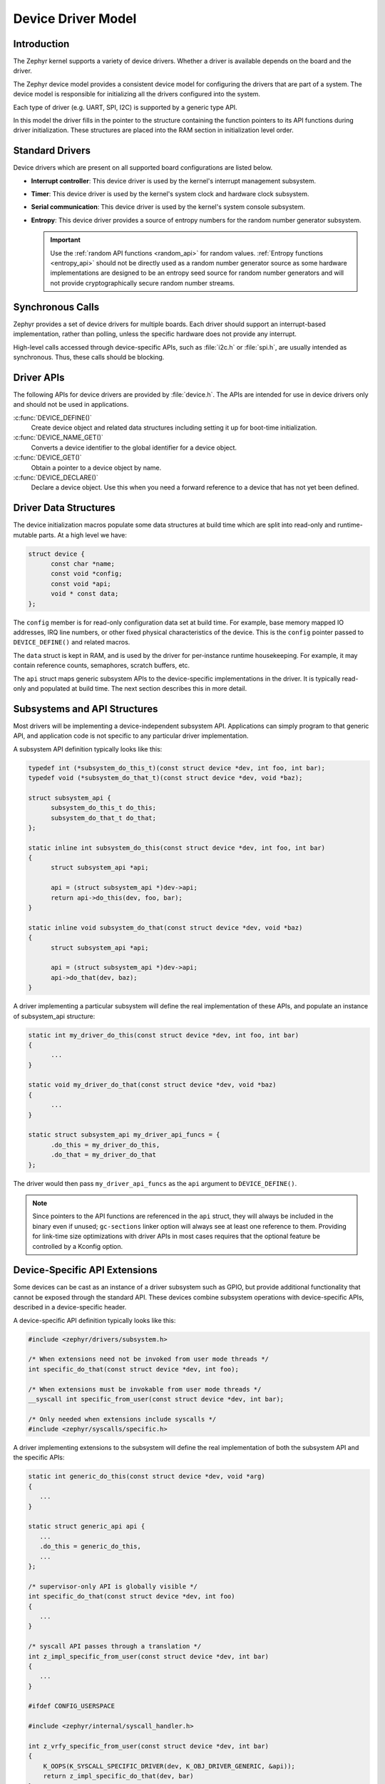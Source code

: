 .. _device_model_api:

Device Driver Model
###################

Introduction
************
The Zephyr kernel supports a variety of device drivers. Whether a
driver is available depends on the board and the driver.

The Zephyr device model provides a consistent device model for configuring the
drivers that are part of a system. The device model is responsible
for initializing all the drivers configured into the system.

Each type of driver (e.g. UART, SPI, I2C) is supported by a generic type API.

In this model the driver fills in the pointer to the structure containing the
function pointers to its API functions during driver initialization. These
structures are placed into the RAM section in initialization level order.

.. image:: device_driver_model.svg
   :width: 40%
   :align: center
   :alt: Device Driver Model

Standard Drivers
****************

Device drivers which are present on all supported board configurations
are listed below.

* **Interrupt controller**: This device driver is used by the kernel's
  interrupt management subsystem.

* **Timer**: This device driver is used by the kernel's system clock and
  hardware clock subsystem.

* **Serial communication**: This device driver is used by the kernel's
  system console subsystem.

* **Entropy**: This device driver provides a source of entropy numbers
  for the random number generator subsystem.

  .. important::

    Use the :ref:`random API functions <random_api>` for random
    values. :ref:`Entropy functions <entropy_api>` should not be
    directly used as a random number generator source as some hardware
    implementations are designed to be an entropy seed source for random
    number generators and will not provide cryptographically secure
    random number streams.

Synchronous Calls
*****************

Zephyr provides a set of device drivers for multiple boards. Each driver
should support an interrupt-based implementation, rather than polling, unless
the specific hardware does not provide any interrupt.

High-level calls accessed through device-specific APIs, such as
:file:`i2c.h` or :file:`spi.h`, are usually intended as synchronous. Thus,
these calls should be blocking.

Driver APIs
***********

The following APIs for device drivers are provided by :file:`device.h`. The APIs
are intended for use in device drivers only and should not be used in
applications.

:c:func:`DEVICE_DEFINE()`
   Create device object and related data structures including setting it
   up for boot-time initialization.

:c:func:`DEVICE_NAME_GET()`
   Converts a device identifier to the global identifier for a device
   object.

:c:func:`DEVICE_GET()`
   Obtain a pointer to a device object by name.

:c:func:`DEVICE_DECLARE()`
   Declare a device object.  Use this when you need a forward reference
   to a device that has not yet been defined.

.. _device_struct:

Driver Data Structures
**********************

The device initialization macros populate some data structures at build time
which are
split into read-only and runtime-mutable parts. At a high level we have:

.. code-block:: C

  struct device {
	const char *name;
	const void *config;
        const void *api;
        void * const data;
  };

The ``config`` member is for read-only configuration data set at build time. For
example, base memory mapped IO addresses, IRQ line numbers, or other fixed
physical characteristics of the device. This is the ``config`` pointer
passed to ``DEVICE_DEFINE()`` and related macros.

The ``data`` struct is kept in RAM, and is used by the driver for
per-instance runtime housekeeping. For example, it may contain reference counts,
semaphores, scratch buffers, etc.

The ``api`` struct maps generic subsystem APIs to the device-specific
implementations in the driver. It is typically read-only and populated at
build time. The next section describes this in more detail.


Subsystems and API Structures
*****************************

Most drivers will be implementing a device-independent subsystem API.
Applications can simply program to that generic API, and application
code is not specific to any particular driver implementation.

A subsystem API definition typically looks like this:

.. code-block:: C

  typedef int (*subsystem_do_this_t)(const struct device *dev, int foo, int bar);
  typedef void (*subsystem_do_that_t)(const struct device *dev, void *baz);

  struct subsystem_api {
        subsystem_do_this_t do_this;
        subsystem_do_that_t do_that;
  };

  static inline int subsystem_do_this(const struct device *dev, int foo, int bar)
  {
        struct subsystem_api *api;

        api = (struct subsystem_api *)dev->api;
        return api->do_this(dev, foo, bar);
  }

  static inline void subsystem_do_that(const struct device *dev, void *baz)
  {
        struct subsystem_api *api;

        api = (struct subsystem_api *)dev->api;
        api->do_that(dev, baz);
  }

A driver implementing a particular subsystem will define the real implementation
of these APIs, and populate an instance of subsystem_api structure:

.. code-block:: C

  static int my_driver_do_this(const struct device *dev, int foo, int bar)
  {
        ...
  }

  static void my_driver_do_that(const struct device *dev, void *baz)
  {
        ...
  }

  static struct subsystem_api my_driver_api_funcs = {
        .do_this = my_driver_do_this,
        .do_that = my_driver_do_that
  };

The driver would then pass ``my_driver_api_funcs`` as the ``api`` argument to
``DEVICE_DEFINE()``.

.. note::

        Since pointers to the API functions are referenced in the ``api``
        struct, they will always be included in the binary even if unused;
        ``gc-sections`` linker option will always see at least one reference to
        them. Providing for link-time size optimizations with driver APIs in
        most cases requires that the optional feature be controlled by a
        Kconfig option.

Device-Specific API Extensions
******************************

Some devices can be cast as an instance of a driver subsystem such as GPIO,
but provide additional functionality that cannot be exposed through the
standard API.  These devices combine subsystem operations with
device-specific APIs, described in a device-specific header.

A device-specific API definition typically looks like this:

.. code-block:: C

   #include <zephyr/drivers/subsystem.h>

   /* When extensions need not be invoked from user mode threads */
   int specific_do_that(const struct device *dev, int foo);

   /* When extensions must be invokable from user mode threads */
   __syscall int specific_from_user(const struct device *dev, int bar);

   /* Only needed when extensions include syscalls */
   #include <zephyr/syscalls/specific.h>

A driver implementing extensions to the subsystem will define the real
implementation of both the subsystem API and the specific APIs:

.. code-block:: C

   static int generic_do_this(const struct device *dev, void *arg)
   {
      ...
   }

   static struct generic_api api {
      ...
      .do_this = generic_do_this,
      ...
   };

   /* supervisor-only API is globally visible */
   int specific_do_that(const struct device *dev, int foo)
   {
      ...
   }

   /* syscall API passes through a translation */
   int z_impl_specific_from_user(const struct device *dev, int bar)
   {
      ...
   }

   #ifdef CONFIG_USERSPACE

   #include <zephyr/internal/syscall_handler.h>

   int z_vrfy_specific_from_user(const struct device *dev, int bar)
   {
       K_OOPS(K_SYSCALL_SPECIFIC_DRIVER(dev, K_OBJ_DRIVER_GENERIC, &api));
       return z_impl_specific_do_that(dev, bar)
   }

   #include <zephyr/syscalls/specific_from_user_mrsh.c>

   #endif /* CONFIG_USERSPACE */

Applications use the device through both the subsystem and specific
APIs.

.. note::
   Public API for device-specific extensions should be prefixed with the
   compatible for the device to which it applies.  For example, if
   adding special functions to support the Maxim DS3231 the identifier
   fragment ``specific`` in the examples above would be ``maxim_ds3231``.

Single Driver, Multiple Instances
*********************************

Some drivers may be instantiated multiple times in a given system. For example
there can be multiple GPIO banks, or multiple UARTS. Each instance of the driver
will have a different ``config`` struct and ``data`` struct.

Configuring interrupts for multiple drivers instances is a special case. If each
instance needs to configure a different interrupt line, this can be accomplished
through the use of per-instance configuration functions, since the parameters
to ``IRQ_CONNECT()`` need to be resolvable at build time.

For example, let's say we need to configure two instances of ``my_driver``, each
with a different interrupt line. In ``drivers/subsystem/subsystem_my_driver.h``:

.. code-block:: C

  typedef void (*my_driver_config_irq_t)(const struct device *dev);

  struct my_driver_config {
        DEVICE_MMIO_ROM;
        my_driver_config_irq_t config_func;
  };

In the implementation of the common init function:

.. code-block:: C

  void my_driver_isr(const struct device *dev)
  {
        /* Handle interrupt */
        ...
  }

  int my_driver_init(const struct device *dev)
  {
        const struct my_driver_config *config = dev->config;

        DEVICE_MMIO_MAP(dev, K_MEM_CACHE_NONE);

        /* Do other initialization stuff */
        ...

        config->config_func(dev);

        return 0;
  }

Then when the particular instance is declared:

.. code-block:: C

  #if CONFIG_MY_DRIVER_0

  DEVICE_DECLARE(my_driver_0);

  static void my_driver_config_irq_0(const struct device *dev)
  {
        IRQ_CONNECT(MY_DRIVER_0_IRQ, MY_DRIVER_0_PRI, my_driver_isr,
                    DEVICE_GET(my_driver_0), MY_DRIVER_0_FLAGS);
  }

  const static struct my_driver_config my_driver_config_0 = {
        DEVICE_MMIO_ROM_INIT(DT_DRV_INST(0)),
        .config_func = my_driver_config_irq_0
  }

  static struct my_data_0;

  DEVICE_DEFINE(my_driver_0, MY_DRIVER_0_NAME, my_driver_init,
                NULL, &my_data_0, &my_driver_config_0,
                POST_KERNEL, MY_DRIVER_0_PRIORITY, &my_api_funcs);

  #endif /* CONFIG_MY_DRIVER_0 */

Note the use of ``DEVICE_DECLARE()`` to avoid a circular dependency on providing
the IRQ handler argument and the definition of the device itself.

Initialization Levels
*********************

Drivers may depend on other drivers being initialized first, or require
the use of kernel services. :c:func:`DEVICE_DEFINE()` and related APIs
allow the user to specify at what time during the boot sequence the init
function will be executed. Any driver will specify one of four
initialization levels:

``PRE_KERNEL_1``
        Used for devices that have no dependencies, such as those that rely
        solely on hardware present in the processor/SOC. These devices cannot
        use any kernel services during configuration, since the kernel services are
        not yet available. The interrupt subsystem will be configured however
        so it's OK to set up interrupts. Init functions at this level run on the
        interrupt stack.

``PRE_KERNEL_2``
        Used for devices that rely on the initialization of devices initialized
        as part of the ``PRE_KERNEL_1`` level. These devices cannot use any kernel
        services during configuration, since the kernel services are not yet
        available. Init functions at this level run on the interrupt stack.

``POST_KERNEL``
        Used for devices that require kernel services during configuration.
        Init functions at this level run in context of the kernel main task.

Within each initialization level you may specify a priority level, relative to
other devices in the same initialization level. The priority level is specified
as an integer value in the range 0 to 99; lower values indicate earlier
initialization.  The priority level must be a decimal integer literal without
leading zeroes or sign (e.g. 32), or an equivalent symbolic name (e.g.
``\#define MY_INIT_PRIO 32``); symbolic expressions are *not* permitted (e.g.
``CONFIG_KERNEL_INIT_PRIORITY_DEFAULT + 5``).

Drivers and other system utilities can determine whether startup is
still in pre-kernel states by using the :c:func:`k_is_pre_kernel`
function.

System Drivers
**************

In some cases you may just need to run a function at boot. For such cases, the
:c:macro:`SYS_INIT` can be used. This macro does not take any config or runtime
data structures and there isn't a way to later get a device pointer by name. The
same device policies for initialization level and priority apply.

Inspecting the initialization sequence
**************************************

Device drivers declared with :c:macro:`DEVICE_DEFINE` (or any variations of it)
and :c:macro:`SYS_INIT` are processed at boot time and the corresponding
initialization functions are called sequentially according to their specified
level and priority.

Sometimes it's useful to inspect the final sequence of initialization function
call as produced by the linker. To do that, use the ``initlevels`` CMake
target, for example ``west build -t initlevels``.

Error handling
**************

In general, it's best to use ``__ASSERT()`` macros instead of
propagating return values unless the failure is expected to occur
during the normal course of operation (such as a storage device
full). Bad parameters, programming errors, consistency checks,
pathological/unrecoverable failures, etc., should be handled by
assertions.

When it is appropriate to return error conditions for the caller to
check, 0 should be returned on success and a POSIX :file:`errno.h` code
returned on failure.  See
https://github.com/zephyrproject-rtos/zephyr/wiki/Naming-Conventions#return-codes
for details about this.

Memory Mapping
**************

On some systems, the linear address of peripheral memory-mapped I/O (MMIO)
regions cannot be known at build time:

- The I/O ranges must be probed at runtime from the bus, such as with
  PCI express
- A memory management unit (MMU) is active, and the physical address of
  the MMIO range must be mapped into the page tables at some virtual
  memory location determined by the kernel.

These systems must maintain storage for the MMIO range within RAM and
establish the mapping within the driver's init function. Other systems
do not care about this and can use MMIO physical addresses directly from
DTS and do not need any RAM-based storage for it.

For drivers that may need to deal with this situation, a set of
APIs under the DEVICE_MMIO scope are defined, along with a mapping function
:c:func:`device_map`.

Device Model Drivers with one MMIO region
=========================================

The simplest case is for drivers which need to maintain one MMIO region.
These drivers will need to use the ``DEVICE_MMIO_ROM`` and
``DEVICE_MMIO_RAM`` macros in the definitions for their ``config_info``
and ``driver_data`` structures, with initialization of the ``config_info``
from DTS using ``DEVICE_MMIO_ROM_INIT``. A call to ``DEVICE_MMIO_MAP()``
is made within the init function:

.. code-block:: C

   struct my_driver_config {
      DEVICE_MMIO_ROM; /* Must be first */
      ...
   }

   struct my_driver_dev_data {
      DEVICE_MMIO_RAM; /* Must be first */
      ...
   }

   const static struct my_driver_config my_driver_config_0 = {
      DEVICE_MMIO_ROM_INIT(DT_DRV_INST(...)),
      ...
   }

   int my_driver_init(const struct device *dev)
   {
      ...
      DEVICE_MMIO_MAP(dev, K_MEM_CACHE_NONE);
      ...
   }

   int my_driver_some_function(const struct device *dev)
   {
      ...
      /* Write some data to the MMIO region */
      sys_write32(0xDEADBEEF, DEVICE_MMIO_GET(dev));
      ...
   }

The particular expansion of these macros depends on configuration. On
a device with no MMU or PCI-e, ``DEVICE_MMIO_MAP`` and
``DEVICE_MMIO_RAM`` expand to nothing.

Device Model Drivers with multiple MMIO regions
===============================================

Some drivers may have multiple MMIO regions. In addition, some drivers
may already be implementing a form of inheritance which requires some other
data to be placed first in the  ``config_info`` and ``driver_data``
structures.

This can be managed with the ``DEVICE_MMIO_NAMED`` variant macros. These
require that ``DEV_CFG()`` and ``DEV_DATA()`` macros be defined to obtain
a properly typed pointer to the driver's config_info or dev_data structs.
For example:

.. code-block:: C

   struct my_driver_config {
      ...
    	DEVICE_MMIO_NAMED_ROM(corge);
   	DEVICE_MMIO_NAMED_ROM(grault);
      ...
   }

   struct my_driver_dev_data {
  	   ...
   	DEVICE_MMIO_NAMED_RAM(corge);
   	DEVICE_MMIO_NAMED_RAM(grault);
   	...
   }

   #define DEV_CFG(_dev) \
      ((const struct my_driver_config *)((_dev)->config))

   #define DEV_DATA(_dev) \
      ((struct my_driver_dev_data *)((_dev)->data))

   const static struct my_driver_config my_driver_config_0 = {
      ...
      DEVICE_MMIO_NAMED_ROM_INIT(corge, DT_DRV_INST(...)),
      DEVICE_MMIO_NAMED_ROM_INIT(grault, DT_DRV_INST(...)),
      ...
   }

   int my_driver_init(const struct device *dev)
   {
      ...
      DEVICE_MMIO_NAMED_MAP(dev, corge, K_MEM_CACHE_NONE);
      DEVICE_MMIO_NAMED_MAP(dev, grault, K_MEM_CACHE_NONE);
      ...
   }

   int my_driver_some_function(const struct device *dev)
   {
      ...
      /* Write some data to the MMIO regions */
      sys_write32(0xDEADBEEF, DEVICE_MMIO_GET(dev, grault));
      sys_write32(0xF0CCAC1A, DEVICE_MMIO_GET(dev, corge));
      ...
   }

Device Model Drivers with multiple MMIO regions in the same DT node
===================================================================

Some drivers may have multiple MMIO regions defined into the same DT device
node using the ``reg-names`` property to differentiate them, for example:

.. code-block:: devicetree

   /dts-v1/;

   / {
           a-driver@40000000 {
                   reg = <0x40000000 0x1000>,
                         <0x40001000 0x1000>;
                   reg-names = "corge", "grault";
           };
   };

This can be managed as seen in the previous section but this time using the
``DEVICE_MMIO_NAMED_ROM_INIT_BY_NAME`` macro instead. So the only difference
would be in the driver config struct:

.. code-block:: C

   const static struct my_driver_config my_driver_config_0 = {
      ...
      DEVICE_MMIO_NAMED_ROM_INIT_BY_NAME(corge, DT_DRV_INST(...)),
      DEVICE_MMIO_NAMED_ROM_INIT_BY_NAME(grault, DT_DRV_INST(...)),
      ...
   }

Drivers that do not use Zephyr Device Model
===========================================

Some drivers or driver-like code may not user Zephyr's device model,
and alternative storage must be arranged for the MMIO data. An
example of this are timer drivers, or interrupt controller code.

This can be managed with the ``DEVICE_MMIO_TOPLEVEL`` set of macros,
for example:

.. code-block:: C

   DEVICE_MMIO_TOPLEVEL_STATIC(my_regs, DT_DRV_INST(..));

   void some_init_code(...)
   {
      ...
      DEVICE_MMIO_TOPLEVEL_MAP(my_regs, K_MEM_CACHE_NONE);
      ...
   }

   void some_function(...)
      ...
      sys_write32(DEVICE_MMIO_TOPLEVEL_GET(my_regs), 0xDEADBEEF);
      ...
   }

Drivers that do not use DTS
===========================

Some drivers may not obtain the MMIO physical address from DTS, such as
is the case with PCI-E. In this case the :c:func:`device_map` function
may be used directly:

.. code-block:: C

   void some_init_code(...)
   {
      ...
      struct pcie_bar mbar;
      bool bar_found = pcie_get_mbar(bdf, index, &mbar);

      device_map(DEVICE_MMIO_RAM_PTR(dev), mbar.phys_addr, mbar.size, K_MEM_CACHE_NONE);
      ...
   }

For these cases, DEVICE_MMIO_ROM directives may be omitted.

API Reference
**************

.. doxygengroup:: device_model
